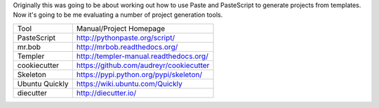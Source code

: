 Originally this was going to be about working out how to use Paste and
PasteScript to generate projects from templates. Now it's going to be me
evaluating a number of project generation tools.

============== =======================================
Tool           Manual/Project Homepage
-------------- ---------------------------------------
PasteScript    http://pythonpaste.org/script/
mr.bob         http://mrbob.readthedocs.org/
Templer        http://templer-manual.readthedocs.org/
cookiecutter   https://github.com/audreyr/cookiecutter
Skeleton       https://pypi.python.org/pypi/skeleton/
Ubuntu Quickly https://wiki.ubuntu.com/Quickly
diecutter      http://diecutter.io/
============== =======================================
